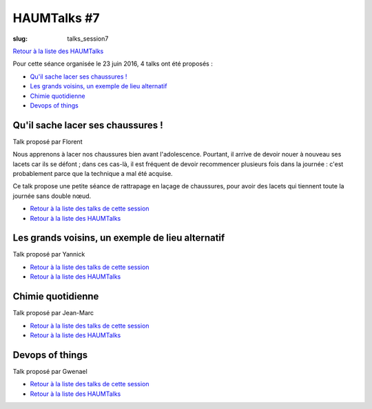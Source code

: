 HAUMTalks #7
############

:slug: talks_session7

`Retour à la liste des HAUMTalks`_

.. _Retour à la liste des talks de cette session:

Pour cette séance organisée le 23 juin 2016, 4 talks ont été proposés :

- `Qu'il sache lacer ses chaussures !`_
- `Les grands voisins, un exemple de lieu alternatif`_
- `Chimie quotidienne`_
- `Devops of things`_

.. _Qu'il sache lacer ses chaussures !:

Qu'il sache lacer ses chaussures !
----------------------------------

Talk proposé par Florent 

Nous apprenons à lacer nos chaussures bien avant l'adolescence.
Pourtant, il arrive de devoir nouer à nouveau ses lacets car ils se
défont ; dans ces cas-là, il est fréquent de devoir recommencer plusieurs
fois dans la journée : c'est probablement parce que la technique a mal été
acquise.

Ce talk propose une petite séance de rattrapage en laçage de chaussures,
pour avoir des lacets qui tiennent toute la journée sans double nœud.

.. container:: aligncenter

    .. raw:: html

        <b>&lt;-- Bientôt une vidéo ? --&gt;</b>

- `Retour à la liste des talks de cette session`_
- `Retour à la liste des HAUMTalks`_

.. _Les grands voisins, un exemple de lieu alternatif:

Les grands voisins, un exemple de lieu alternatif
-------------------------------------------------

Talk proposé par Yannick 

.. container:: aligncenter

    .. raw:: html

        <b>&lt;-- Bientôt une vidéo ? --&gt;</b>

- `Retour à la liste des talks de cette session`_
- `Retour à la liste des HAUMTalks`_

.. _Chimie quotidienne:

Chimie quotidienne
------------------

Talk proposé par Jean-Marc

.. container:: aligncenter

    .. raw:: html

        <b>&lt;-- Bientôt une vidéo ? --&gt;</b>

- `Retour à la liste des talks de cette session`_
- `Retour à la liste des HAUMTalks`_

.. _Devops of things:

Devops of things
----------------

Talk proposé par Gwenael 

.. container:: aligncenter

    .. raw:: html

        <b>&lt;-- Bientôt une vidéo ? --&gt;</b>

- `Retour à la liste des talks de cette session`_
- `Retour à la liste des HAUMTalks`_

.. _CC-BY-NC-SA: https://creativecommons.org/licenses/by-nc-sa/4.0/deed.fr
.. _Retour à la liste des HAUMTalks: talks.html
